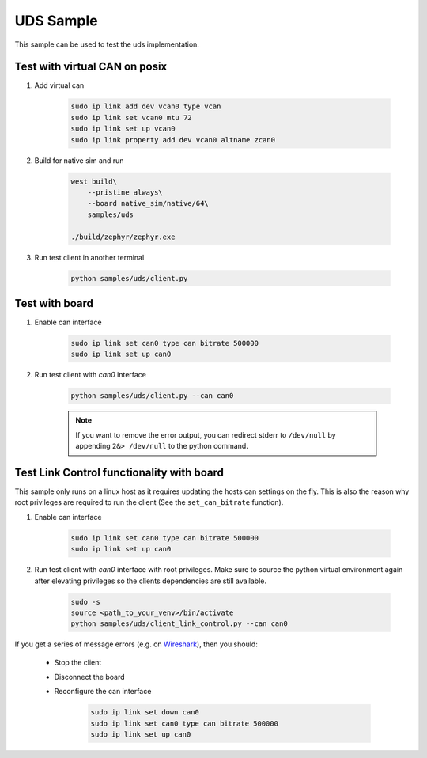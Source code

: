 .. _uds-sample:
   
UDS Sample
##########

This sample can be used to test the uds implementation.

Test with virtual CAN on posix
==============================

#. Add virtual can

    .. code-block:: bash

        sudo ip link add dev vcan0 type vcan
        sudo ip link set vcan0 mtu 72  
        sudo ip link set up vcan0
        sudo ip link property add dev vcan0 altname zcan0

#. Build for native sim and run

    .. code-block:: bash

        west build\
            --pristine always\
            --board native_sim/native/64\
            samples/uds

        ./build/zephyr/zephyr.exe

#. Run test client in another terminal

    .. code-block:: bash

        python samples/uds/client.py

Test with board
===============

#. Enable can interface

    .. code-block:: bash

        sudo ip link set can0 type can bitrate 500000
        sudo ip link set up can0

#. Run test client with *can0* interface

    .. code-block:: bash

        python samples/uds/client.py --can can0
        
    .. note::

        If you want to remove the error output, you can redirect stderr to ``/dev/null`` by appending ``2&> /dev/null`` to the python command.

Test Link Control functionality with board
==========================================

This sample only runs on a linux host as it requires updating the hosts can settings on the fly.
This is also the reason why root privileges are required to run the client
(See the ``set_can_bitrate`` function).


#. Enable can interface

    .. code-block:: bash

        sudo ip link set can0 type can bitrate 500000
        sudo ip link set up can0

#. Run test client with *can0* interface with root privileges.
   Make sure to source the python virtual environment again after elevating privileges so the clients dependencies are still available.

    .. code-block:: bash

        sudo -s
        source <path_to_your_venv>/bin/activate
        python samples/uds/client_link_control.py --can can0

If you get a series of message errors (e.g. on `Wireshark <https://www.wireshark.org/>`_), then you should:

    - Stop the client

    - Disconnect the board

    - Reconfigure the can interface

        .. code-block:: bash

            sudo ip link set down can0
            sudo ip link set can0 type can bitrate 500000
            sudo ip link set up can0